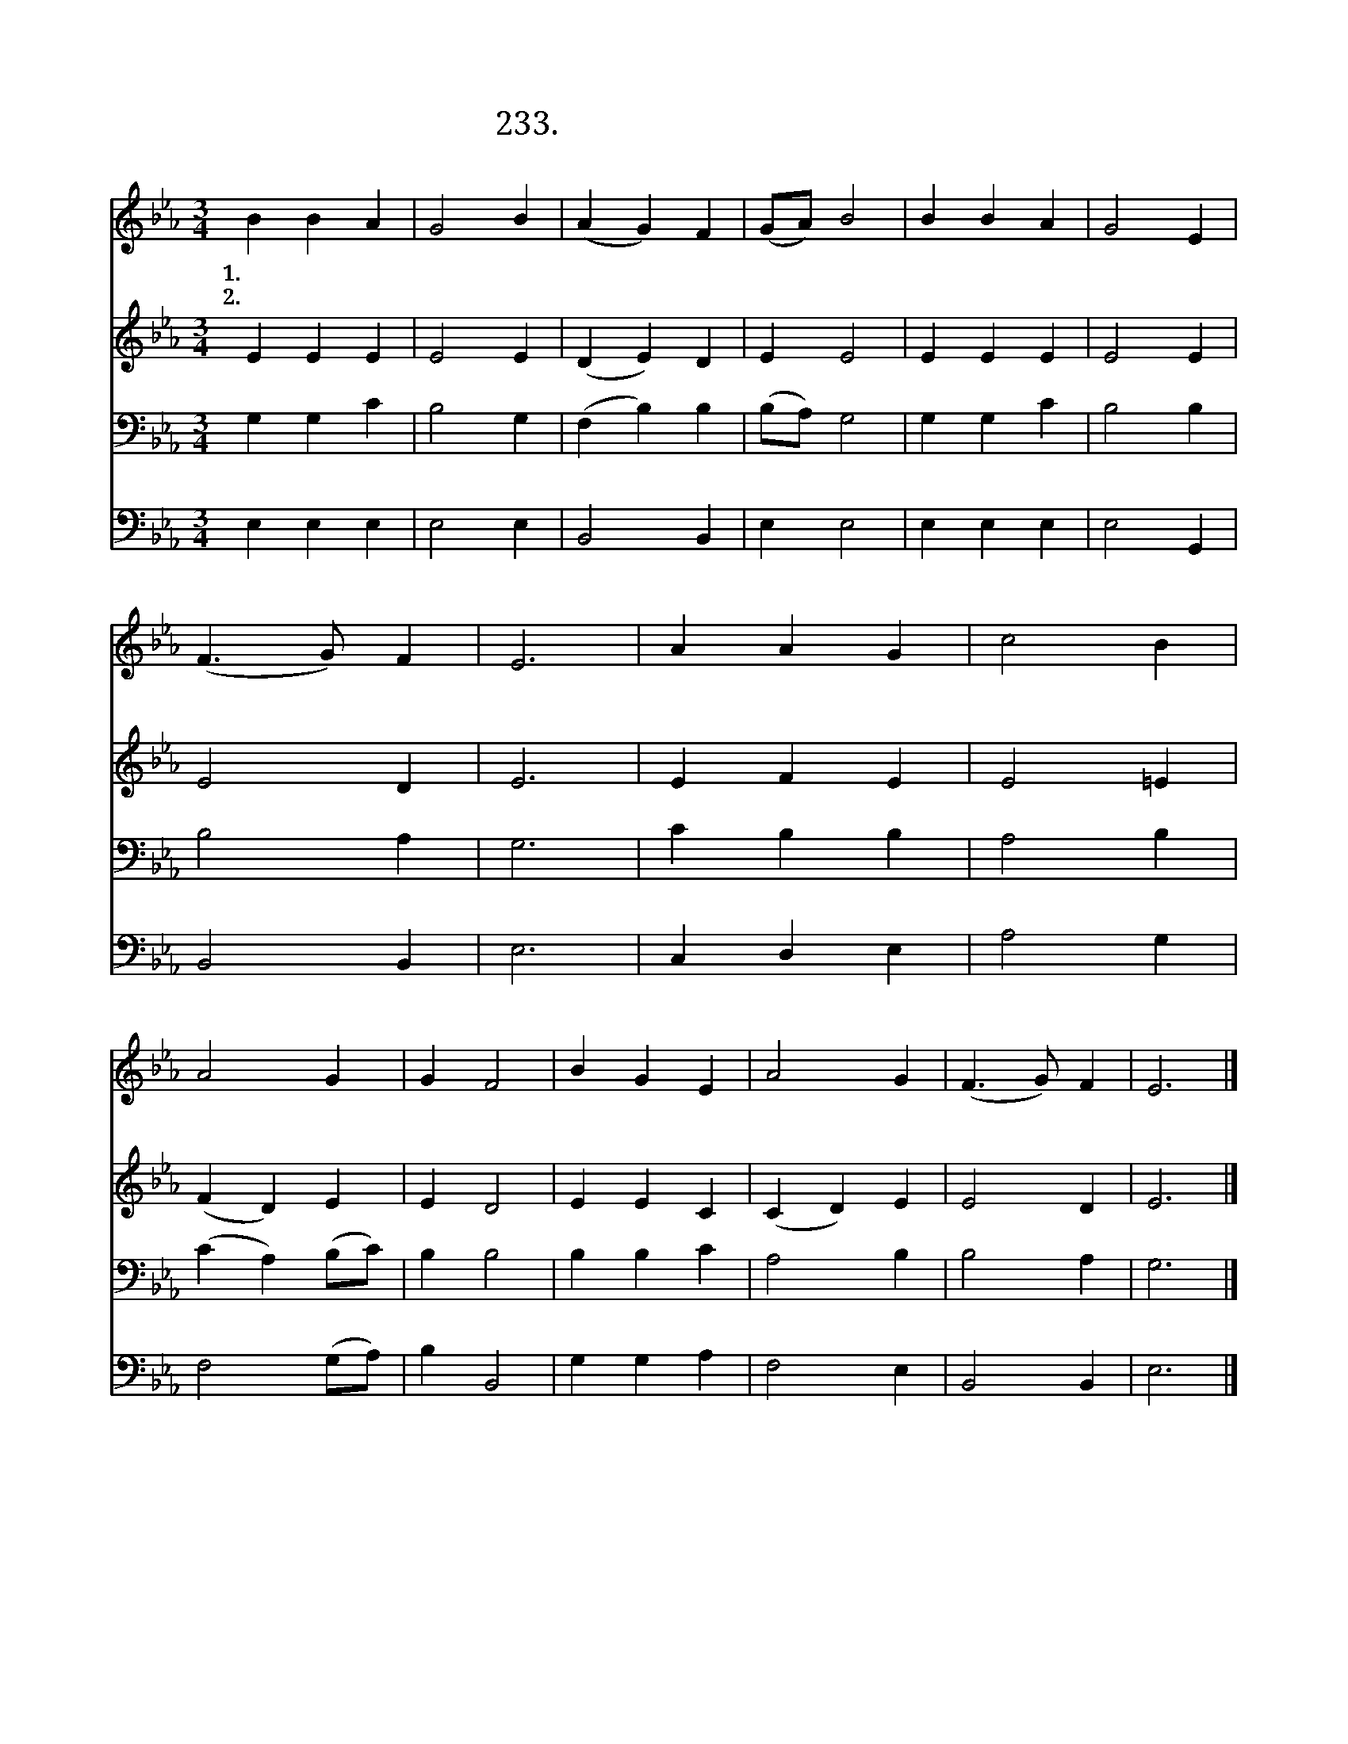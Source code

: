 X:233
T:233. 자비로 그 몸 찢기시고
Z:J. S. B Hodges
Z:[nwc보물창고]http://cafe.daum.net/nwc1
Z:233
%%score 1 2 3 4
L:1/4
M:3/4
I:linebreak $
K:Eb
V:1 treble
V:2 treble
V:3 bass
V:4 bass
V:1
 B B A | G2 B | (A G) F | (G/A/) B2 | B B A | G2 E | (F3/2 G/) F | E3 | A A G | c2 B | A2 G | %11
w: 1.자 비 로|그 몸|찢 * 기|시 * 고|그 의 피|흘 려|주 * 신|주|생 명 의|말 씀|주 심|
w: 2.회 개 한|죄 인|상 * 한|가 * 슴|흐 르 는|눈 물|보 * 시|고|은 혜 로|내 영|먹 이|
 G F2 | B G E | A2 G | (F3/2 G/) F | E3 |] %16
w: 으 로|우 리 죄|사 해|주 * 셨|네|
w: 시 는|큰 잔 치|되 게|하 * 소|서|
V:2
 E E E | E2 E | (D E) D | E E2 | E E E | E2 E | E2 D | E3 | E F E | E2 =E | (F D) E | E D2 | %12
 E E C | (C D) E | E2 D | E3 |] %16
V:3
 G, G, C | B,2 G, | (F, B,) B, | (B,/A,/) G,2 | G, G, C | B,2 B, | B,2 A, | G,3 | C B, B, | %9
 A,2 B, | (C A,) (B,/C/) | B, B,2 | B, B, C | A,2 B, | B,2 A, | G,3 |] %16
V:4
 E, E, E, | E,2 E, | B,,2 B,, | E, E,2 | E, E, E, | E,2 G,, | B,,2 B,, | E,3 | C, D, E, | A,2 G, | %10
 F,2 (G,/A,/) | B, B,,2 | G, G, A, | F,2 E, | B,,2 B,, | E,3 |] %16
